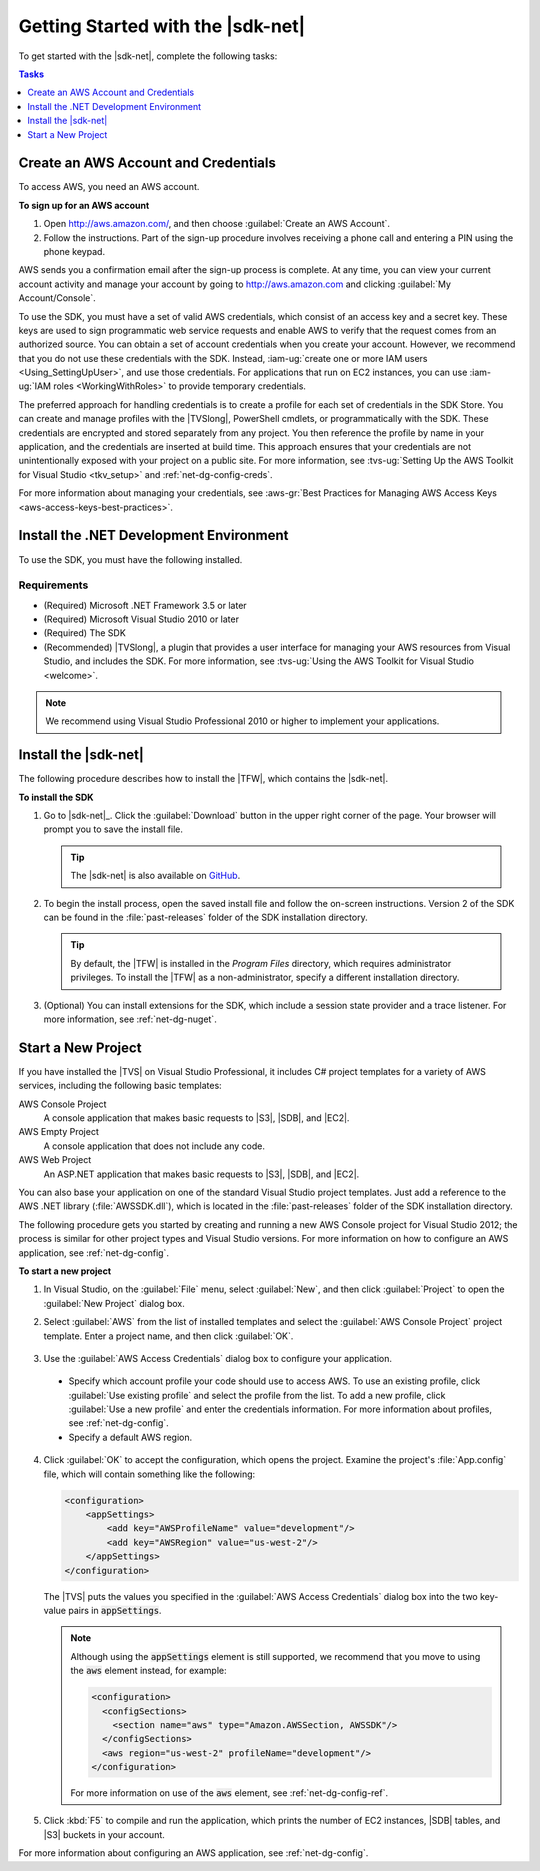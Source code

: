 .. Copyright 2010-2016 Amazon.com, Inc. or its affiliates. All Rights Reserved.

   This work is licensed under a Creative Commons Attribution-NonCommercial-ShareAlike 4.0
   International License (the "License"). You may not use this file except in compliance with the
   License. A copy of the License is located at http://creativecommons.org/licenses/by-nc-sa/4.0/.

   This file is distributed on an "AS IS" BASIS, WITHOUT WARRANTIES OR CONDITIONS OF ANY KIND,
   either express or implied. See the License for the specific language governing permissions and
   limitations under the License.

.. _net-dg-setup:

##################################
Getting Started with the |sdk-net|
##################################

To get started with the |sdk-net|, complete the following tasks:


.. contents:: **Tasks**
    :local:
    :depth: 1

.. _net-dg-signup:

Create an AWS Account and Credentials
=====================================

To access AWS, you need an AWS account.

**To sign up for an AWS account**

1. Open http://aws.amazon.com/, and then choose :guilabel:`Create an AWS Account`.

2. Follow the instructions. Part of the sign-up procedure involves receiving a phone call and 
   entering a PIN using the phone keypad.

AWS sends you a confirmation email after the sign-up process is complete. At any time, you can view
your current account activity and manage your account by going to `http://aws.amazon.com <http://aws.amazon.com>`_
and clicking :guilabel:`My Account/Console`.

To use the SDK, you must have a set of valid AWS credentials, which consist of an access key and
a secret key. These keys are used to sign programmatic web service requests and enable AWS to verify
that the request comes from an authorized source. You can obtain a set of account credentials when
you create your account. However, we recommend that you do not use these credentials with the SDK.
Instead, :iam-ug:`create one or more IAM users <Using_SettingUpUser>`, and use those credentials. For
applications that run on EC2 instances, you can use :iam-ug:`IAM roles <WorkingWithRoles>` to provide
temporary credentials.

The preferred approach for handling credentials is to create a profile for each set of credentials
in the SDK Store. You can create and manage profiles with the |TVSlong|, PowerShell cmdlets, or
programmatically with the SDK. These credentials are encrypted and stored separately from any
project. You then reference the profile by name in your application, and the credentials are
inserted at build time. This approach ensures that your credentials are not unintentionally exposed
with your project on a public site. For more information, see 
:tvs-ug:`Setting Up the AWS Toolkit for Visual Studio <tkv_setup>` and :ref:`net-dg-config-creds`.

For more information about managing your credentials, see 
:aws-gr:`Best Practices for Managing AWS Access Keys <aws-access-keys-best-practices>`.


.. _net-dg-dev-env:

Install the .NET Development Environment
========================================

To use the SDK, you must have the following installed.


Requirements
------------

* (Required) Microsoft .NET Framework 3.5 or later

* (Required) Microsoft Visual Studio 2010 or later

* (Required) The SDK

* (Recommended) |TVSlong|, a plugin that provides a user interface for managing your AWS resources
  from Visual Studio, and includes the SDK. For more information, see 
  :tvs-ug:`Using the AWS Toolkit for Visual Studio <welcome>`.

.. note:: We recommend using Visual Studio Professional 2010 or higher to implement your applications.

.. _net-dg-install-net-sdk:

Install the |sdk-net|
=====================

The following procedure describes how to install the |TFW|, which contains the |sdk-net|.

**To install the SDK**

1. Go to |sdk-net|_. Click the :guilabel:`Download` button
   in the upper right corner of the page. Your browser will prompt you to save the install file.

   .. tip:: The |sdk-net| is also available on `GitHub <https://github.com/aws/aws-sdk-net>`_.

2. To begin the install process, open the saved install file and follow the on-screen
   instructions. Version 2 of the SDK can be found in the :file:`past-releases` folder of the SDK installation directory.

   .. tip:: By default, the |TFW| is installed in the *Program Files* directory, which requires 
      administrator privileges. To install the |TFW| as a non-administrator, specify a different installation directory.

3. (Optional) You can install extensions for the SDK, which include a session state provider and a
   trace listener. For more information, see :ref:`net-dg-nuget`.


.. _net-dg-start-new-project:

Start a New Project
===================

If you have installed the |TVS| on Visual Studio Professional, it includes C# project templates for
a variety of AWS services, including the following basic templates:

AWS Console Project
    A console application that makes basic requests to |S3|, |SDB|, and |EC2|.

AWS Empty Project
    A console application that does not include any code.

AWS Web Project
    An ASP.NET application that makes basic requests to |S3|, |SDB|, and |EC2|.

You can also base your application on one of the standard Visual Studio project templates. Just add
a reference to the AWS .NET library (:file:`AWSSDK.dll`), which is located in the
:file:`past-releases` folder of the SDK installation directory.

The following procedure gets you started by creating and running a new AWS Console project for
Visual Studio 2012; the process is similar for other project types and Visual Studio versions. For
more information on how to configure an AWS application, see :ref:`net-dg-config`.

**To start a new project**

1. In Visual Studio, on the :guilabel:`File` menu, select :guilabel:`New`, and then click
   :guilabel:`Project` to open the :guilabel:`New Project` dialog box.

2. Select :guilabel:`AWS` from the list of installed templates and select the :guilabel:`AWS Console
   Project` project template. Enter a project name, and then click :guilabel:`OK`.

   .. figure:: images/new-proj-dlg-net-dg.png
       :scale: 50

3. Use the :guilabel:`AWS Access Credentials` dialog box to configure your application.

  *  Specify which account profile your code should use to access AWS. To use an existing profile, click
     :guilabel:`Use existing profile` and select the profile from the list. To add a new profile,
     click :guilabel:`Use a new profile` and enter the credentials information. For more
     information about profiles, see :ref:`net-dg-config`.

  * Specify a default AWS region.

  .. figure:: images/creds-new-proj-net-dg.png
      :scale: 50

4. Click :guilabel:`OK` to accept the configuration, which opens the project. Examine the project's
   :file:`App.config` file, which will contain something like the following:

   .. code-block:: xml

       <configuration>
           <appSettings>
               <add key="AWSProfileName" value="development"/>
               <add key="AWSRegion" value="us-west-2"/>
           </appSettings>
       </configuration>

   The |TVS| puts the values you specified in the :guilabel:`AWS Access Credentials` dialog box
   into the two key-value pairs in :code:`appSettings`.

   .. note:: Although using the :code:`appSettings` element is still supported, we recommend that 
      you move to using the :code:`aws` element instead, for example:

      .. code-block:: xml
     
          <configuration>
            <configSections>
              <section name="aws" type="Amazon.AWSSection, AWSSDK"/>
            </configSections>
            <aws region="us-west-2" profileName="development"/>
          </configuration>
     
      For more information on use of the :code:`aws` element, see :ref:`net-dg-config-ref`.

5. Click :kbd:`F5` to compile and run the application, which prints the number of EC2 instances, |SDB|
   tables, and |S3| buckets in your account.

For more information about configuring an AWS application, see :ref:`net-dg-config`.



